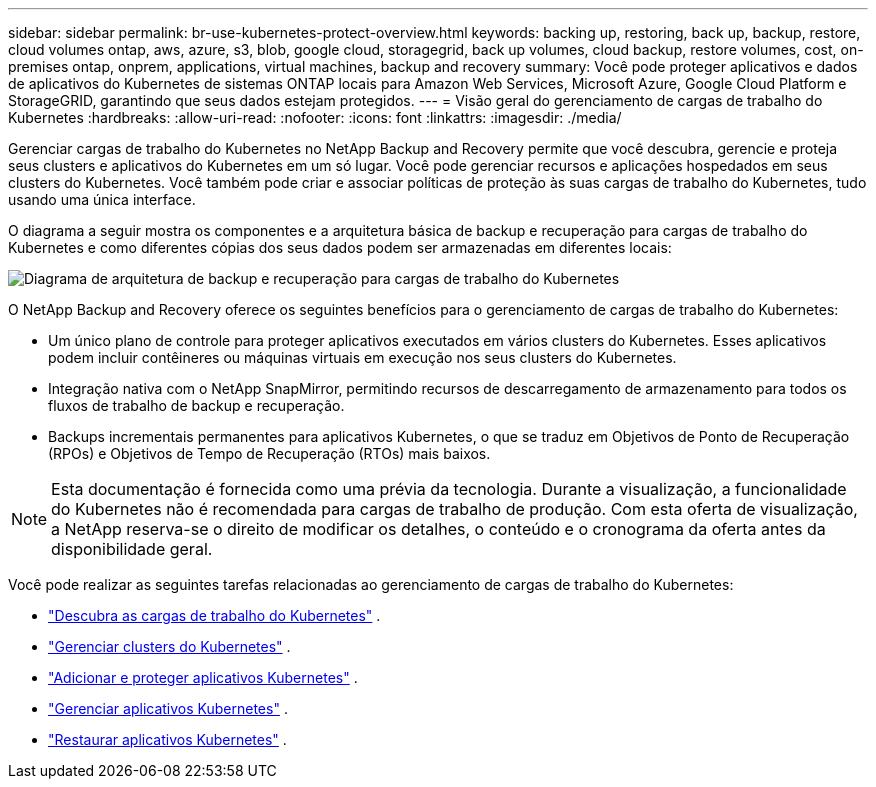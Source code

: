 ---
sidebar: sidebar 
permalink: br-use-kubernetes-protect-overview.html 
keywords: backing up, restoring, back up, backup, restore, cloud volumes ontap, aws, azure, s3, blob, google cloud, storagegrid, back up volumes, cloud backup, restore volumes, cost, on-premises ontap, onprem, applications, virtual machines, backup and recovery 
summary: Você pode proteger aplicativos e dados de aplicativos do Kubernetes de sistemas ONTAP locais para Amazon Web Services, Microsoft Azure, Google Cloud Platform e StorageGRID, garantindo que seus dados estejam protegidos. 
---
= Visão geral do gerenciamento de cargas de trabalho do Kubernetes
:hardbreaks:
:allow-uri-read: 
:nofooter: 
:icons: font
:linkattrs: 
:imagesdir: ./media/


[role="lead"]
Gerenciar cargas de trabalho do Kubernetes no NetApp Backup and Recovery permite que você descubra, gerencie e proteja seus clusters e aplicativos do Kubernetes em um só lugar. Você pode gerenciar recursos e aplicações hospedados em seus clusters do Kubernetes. Você também pode criar e associar políticas de proteção às suas cargas de trabalho do Kubernetes, tudo usando uma única interface.

O diagrama a seguir mostra os componentes e a arquitetura básica de backup e recuperação para cargas de trabalho do Kubernetes e como diferentes cópias dos seus dados podem ser armazenadas em diferentes locais:

image:../media/backup-recovery-architecture-diagram.png["Diagrama de arquitetura de backup e recuperação para cargas de trabalho do Kubernetes"]

O NetApp Backup and Recovery oferece os seguintes benefícios para o gerenciamento de cargas de trabalho do Kubernetes:

* Um único plano de controle para proteger aplicativos executados em vários clusters do Kubernetes. Esses aplicativos podem incluir contêineres ou máquinas virtuais em execução nos seus clusters do Kubernetes.
* Integração nativa com o NetApp SnapMirror, permitindo recursos de descarregamento de armazenamento para todos os fluxos de trabalho de backup e recuperação.
* Backups incrementais permanentes para aplicativos Kubernetes, o que se traduz em Objetivos de Ponto de Recuperação (RPOs) e Objetivos de Tempo de Recuperação (RTOs) mais baixos.



NOTE: Esta documentação é fornecida como uma prévia da tecnologia.  Durante a visualização, a funcionalidade do Kubernetes não é recomendada para cargas de trabalho de produção. Com esta oferta de visualização, a NetApp reserva-se o direito de modificar os detalhes, o conteúdo e o cronograma da oferta antes da disponibilidade geral.

Você pode realizar as seguintes tarefas relacionadas ao gerenciamento de cargas de trabalho do Kubernetes:

* link:br-start-discover-kubernetes.html["Descubra as cargas de trabalho do Kubernetes"] .
* link:br-use-manage-kubernetes-clusters.html["Gerenciar clusters do Kubernetes"] .
* link:br-use-protect-kubernetes-applications.html["Adicionar e proteger aplicativos Kubernetes"] .
* link:br-use-manage-kubernetes-applications.html["Gerenciar aplicativos Kubernetes"] .
* link:br-use-restore-kubernetes-applications.html["Restaurar aplicativos Kubernetes"] .

